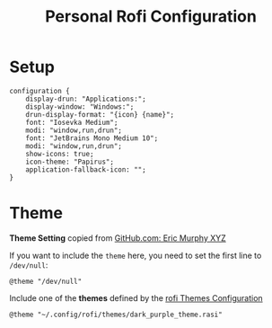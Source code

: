 #+TITLE: Personal Rofi Configuration
#+PROPERTY: header-args:css :tangle ../D11_RunLaunchers/.config/rofi/config.rasi :mkdirp yes
#+STARTUP: hideblocks show2levels

* Setup

#+begin_src css tangle: yes
  configuration {
      display-drun: "Applications:";
      display-window: "Windows:";
      drun-display-format: "{icon} {name}";
      font: "Iosevka Medium";
      modi: "window,run,drun";
      font: "JetBrains Mono Medium 10";
      modi: "window,run,drun";
      show-icons: true;
      icon-theme: "Papirus";
      application-fallback-icon: "";
  }
#+end_src

* Theme 

*Theme Setting* copied from [[https://github.com/ericmurphyxyz][GitHub.com: Eric Murphy XYZ]]
:NOTE:
If you want to include the ~theme~ here, you need to set the first line to =/dev/null=:
#+begin_example
  @theme "/dev/null"
#+end_example
:END:

Include one of the *themes* defined by the [[file:RofiThemesConfig.org][rofi Themes Configuration]]
#+begin_src css tangle: yes
  @theme "~/.config/rofi/themes/dark_purple_theme.rasi"
#+end_src
